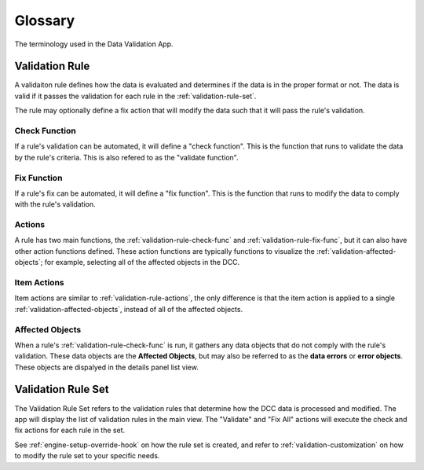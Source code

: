 .. _glossary:

Glossary
====================

The terminology used in the Data Validation App.


.. _validation-rule-item:

Validation Rule
------------------------------------

A validaiton rule defines how the data is evaluated and determines if the data is in the proper format or not. The data is valid if it passes the validation for each rule in the :ref:`validation-rule-set`.

The rule may optionally define a fix action that will modify the data such that it will pass the rule's validation.

.. _validation-rule-check-func:

Check Function
^^^^^^^^^^^^^^^^^^^^^^^^^^^^^^^^^^^^^^^^^^

If a rule's validation can be automated, it will define a "check function". This is the function that runs to validate the data by the rule's criteria. This is also refered to as the "validate function".

.. _validation-rule-fix-func:

Fix Function
^^^^^^^^^^^^^^^^^^^^^^^^^^^^^^^^^^^^^^^^^^

If a rule's fix can be automated, it will define a "fix function". This is the function that runs to modify the data to comply with the rule's validation.

.. _validation-rule-actions:

Actions
^^^^^^^^^^^^^^^^^^^^^^^^^^^^^^^^^^^^^^^^^^

A rule has two main functions, the :ref:`validation-rule-check-func` and :ref:`validation-rule-fix-func`, but it can also have other action functions defined. These action functions are typically functions to visualize the :ref:`validation-affected-objects`; for example, selecting all of the affected objects in the DCC.

.. _validation-rule-item-actions:

Item Actions
^^^^^^^^^^^^^^^^^^^^^^^^^^^^^^^^^^^^^^^^^^

Item actions are similar to :ref:`validation-rule-actions`, the only difference is that the item action is applied to a single :ref:`validation-affected-objects`, instead of all of the affected objects.

.. _validation-affected-objects:

Affected Objects
^^^^^^^^^^^^^^^^^^^^^^^^^^^^^^^^^^^^^^^^^^

When a rule's :ref:`validation-rule-check-func` is run, it gathers any data objects that do not comply with the rule's validation. These data objects are the **Affected Objects**, but may also be referred to as the **data errors** or **error objects**. These objects are dispalyed in the details panel list view.

.. _validation-rule-set:

Validation Rule Set
------------------------------------

The Validation Rule Set refers to the validation rules that determine how the DCC data is processed and modified. The app will display the list of validation rules in the main view. The "Validate" and "Fix All" actions will execute the check and fix actions for each rule in the set.

See :ref:`engine-setup-override-hook` on how the rule set is created, and refer to :ref:`validation-customization` on how to modify the rule set to your specific needs.
